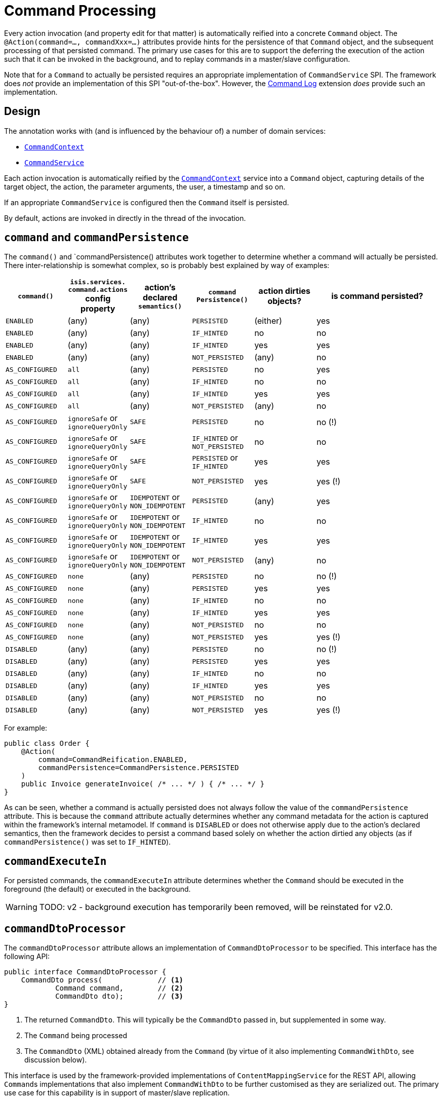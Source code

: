 [#command]
= Command Processing

:Notice: Licensed to the Apache Software Foundation (ASF) under one or more contributor license agreements. See the NOTICE file distributed with this work for additional information regarding copyright ownership. The ASF licenses this file to you under the Apache License, Version 2.0 (the "License"); you may not use this file except in compliance with the License. You may obtain a copy of the License at. http://www.apache.org/licenses/LICENSE-2.0 . Unless required by applicable law or agreed to in writing, software distributed under the License is distributed on an "AS IS" BASIS, WITHOUT WARRANTIES OR  CONDITIONS OF ANY KIND, either express or implied. See the License for the specific language governing permissions and limitations under the License.
:page-partial:


Every action invocation (and property edit for that matter) is automatically reified into a concrete `Command` object.
The `@Action(command=..., commandXxx=...)` attributes provide hints for the persistence of that `Command` object, and the subsequent processing of that persisted command.
The primary use cases for this are to support the deferring the execution of the action such that it can be invoked in the background, and to replay commands in a master/slave configuration.

Note that for a `Command` to actually be persisted requires an appropriate implementation of `CommandService` SPI.
The framework does _not_ provide an implementation of this SPI "out-of-the-box".
However, the xref:extensions:command-log:about.adoc[Command Log] extension _does_ provide such an implementation.

== Design

The annotation works with (and is influenced by the behaviour of) a number of domain services:

* xref:refguide:applib-svc:CommandContext.adoc[`CommandContext`]
* xref:refguide:applib-svc:CommandService.adoc[`CommandService`]
//* xref:refguide:applib-svc:BackgroundService.adoc[`BackgroundService`] and
//* xref:refguide:applib-svc:BackgroundCommandService.adoc[`BackgroundCommandService`]


Each action invocation is automatically reified by the xref:refguide:applib-svc:CommandContext.adoc[`CommandContext`] service into a `Command` object, capturing details of the target object, the action, the parameter arguments, the user, a timestamp and so on.

If an appropriate `CommandService` is configured
//(for example using (non-ASF) link:https://platform.incode.org/modules/spi/command/spi-command.html[Incode Platform's command] module),
then the `Command` itself is persisted.

By default, actions are invoked in directly in the thread of the invocation.
//If there is an implementation of `BackgroundCommandService` (as the (non-ASF) link:https://platform.incode.org[Incode Platform^]'s command module does provide), then this means in turn that the `BackgroundService` can be used by the domain object code to programmatically create background ``Command``s.

//[NOTE]
//====
//If background ``Command``s are used, then an external scheduler, using xref:userguide:btb:about.adoc#BackgroundCommandExecution[headless access], must also be configured.
//====



== `command` and `commandPersistence`

The `command()` and `commandPersistence() attributes work together to determine whether a command will actually be persisted.
There inter-relationship is somewhat complex, so is probably best explained by way of examples:

[cols="1a,1a,1a,1a,1a,2a",options="header"]
|===

| `command()`
|`isis.services.
  command.actions` config property
| action's declared `semantics()`
| `command
Persistence()`
| action dirties objects?
| is command persisted?

| `ENABLED`
| (any)
| (any)
| `PERSISTED`
| (either)
| yes

| `ENABLED`
| (any)
| (any)
| `IF_HINTED`
| no
| no

| `ENABLED`
| (any)
| (any)
| `IF_HINTED`
| yes
| yes

| `ENABLED`
| (any)
| (any)
| `NOT_PERSISTED`
| (any)
| no

| `AS_CONFIGURED`
| `all`
| (any)
| `PERSISTED`
| no
| yes

| `AS_CONFIGURED`
| `all`
| (any)
| `IF_HINTED`
| no
| no

| `AS_CONFIGURED`
| `all`
| (any)
| `IF_HINTED`
| yes
| yes

| `AS_CONFIGURED`
| `all`
| (any)
| `NOT_PERSISTED`
| (any)
| no

| `AS_CONFIGURED`
| `ignoreSafe` or `ignoreQueryOnly`
| `SAFE`
| `PERSISTED`
| no
| no (!)

| `AS_CONFIGURED`
| `ignoreSafe` or `ignoreQueryOnly`
| `SAFE`
| `IF_HINTED` or `NOT_PERSISTED`
| no
| no

| `AS_CONFIGURED`
| `ignoreSafe` or `ignoreQueryOnly`
| `SAFE`
| `PERSISTED` or `IF_HINTED`
| yes
| yes

| `AS_CONFIGURED`
| `ignoreSafe` or `ignoreQueryOnly`
| `SAFE`
| `NOT_PERSISTED`
| yes
| yes (!)

| `AS_CONFIGURED`
| `ignoreSafe` or `ignoreQueryOnly`
| `IDEMPOTENT` or `NON_IDEMPOTENT`
| `PERSISTED`
| (any)
| yes

| `AS_CONFIGURED`
| `ignoreSafe` or `ignoreQueryOnly`
| `IDEMPOTENT` or `NON_IDEMPOTENT`
| `IF_HINTED`
| no
| no

| `AS_CONFIGURED`
| `ignoreSafe` or `ignoreQueryOnly`
| `IDEMPOTENT` or `NON_IDEMPOTENT`
| `IF_HINTED`
| yes
| yes

| `AS_CONFIGURED`
| `ignoreSafe` or `ignoreQueryOnly`
| `IDEMPOTENT` or `NON_IDEMPOTENT`
| `NOT_PERSISTED`
| (any)
| no

| `AS_CONFIGURED`
| `none`
| (any)
| `PERSISTED`
| no
| no (!)

| `AS_CONFIGURED`
| `none`
| (any)
| `PERSISTED`
| yes
| yes

| `AS_CONFIGURED`
| `none`
| (any)
| `IF_HINTED`
| no
| no

| `AS_CONFIGURED`
| `none`
| (any)
| `IF_HINTED`
| yes
| yes

| `AS_CONFIGURED`
| `none`
| (any)
| `NOT_PERSISTED`
| no
| no

| `AS_CONFIGURED`
| `none`
| (any)
| `NOT_PERSISTED`
| yes
| yes (!)

| `DISABLED`
| (any)
| (any)
| `PERSISTED`
| no
| no (!)

| `DISABLED`
| (any)
| (any)
| `PERSISTED`
| yes
| yes

| `DISABLED`
| (any)
| (any)
| `IF_HINTED`
| no
| no

| `DISABLED`
| (any)
| (any)
| `IF_HINTED`
| yes
| yes

| `DISABLED`
| (any)
| (any)
| `NOT_PERSISTED`
| no
| no

| `DISABLED`
| (any)
| (any)
| `NOT_PERSISTED`
| yes
| yes (!)

|===

For example:

[source,java]
----
public class Order {
    @Action(
        command=CommandReification.ENABLED,
        commandPersistence=CommandPersistence.PERSISTED
    )
    public Invoice generateInvoice( /* ... */ ) { /* ... */ }
}
----

As can be seen, whether a command is actually persisted does not always follow the value of the `commandPersistence` attribute.
This is because the `command` attribute actually determines whether any command metadata for the action is captured within the framework's internal metamodel.
If `command` is `DISABLED` or does not otherwise apply due to the action's declared semantics, then the framework decides to persist a command based solely on whether the action dirtied any objects (as if `commandPersistence()` was set to `IF_HINTED`).

== `commandExecuteIn`

For persisted commands, the `commandExecuteIn` attribute determines whether the `Command` should be executed in the foreground (the default) or executed in the background.

WARNING: TODO: v2 - background execution has temporarily been removed, will be reinstated for v2.0.

//Background execution means that the command is not executed immediately, but is available for a configured xref:refguide:applib-svc:_BackgroundCommandService.adoc[`BackgroundCommandService`] to execute, eg by way of an in-memory scheduler such as Quartz.
//See xref:userguide:btb:about.adoc#BackgroundCommandExecution[here] for further information on this topic.

//For example:
//
//[source,java]
//----
//public class Order {
//    @Action(
//        command=CommandReification.ENABLED,
//        commandExecuteIn=CommandExecuteIn.BACKGROUND
//    )
//    public Invoice generateInvoice(...) { /* ... */ }
//}
//----
//
//will result in the `Command` being persisted but its execution deferred to a background execution mechanism.
//The returned object from this action invocation is the persisted `Command` itself.




== `commandDtoProcessor`

The `commandDtoProcessor` attribute allows an implementation of `CommandDtoProcessor` to be specified.
This interface has the following API:

[source,java]
----
public interface CommandDtoProcessor {
    CommandDto process(             // <1>
            Command command,        // <2>
            CommandDto dto);        // <3>
}
----
<1> The returned `CommandDto`.
This will typically be the `CommandDto` passed in, but supplemented in some way.
<2> The `Command` being processed
<3> The `CommandDto` (XML) obtained already from the `Command` (by virtue of it also implementing `CommandWithDto`, see discussion below).

This interface is used by the framework-provided implementations of `ContentMappingService` for the REST API, allowing ``Command``s implementations that also implement `CommandWithDto` to be further customised as they are serialized out.
The primary use case for this capability is in support of master/slave replication.

* on the master, ``Command``s are serialized to XML.
This includes the identity of the target object and the argument values of all parameters.

+
[IMPORTANT]
====
However, any ``Blob``s and ``Clob``s are deliberately excluded from this XML (they are instead stored as references).
This is to prevent the storage requirements for `Command` from becoming excessive.
A `CommandDtoProcessor` can be provided to re-attach blob information if required.
====

* replaying ``Command``s requires this missing parameter information to be reinstated.
The `CommandDtoProcessor` therefore offers a hook to dynamically re-attach the missing `Blob` or `Clob` argument.

As a special case, returning `null` means that the command's DTO is effectively excluded when retrieving the list of commands.
If replicating from master to slave, this effectively allows certain commands to be ignored.
The `CommandDtoProcessor.Null` class provides a convenience implementation for this requirement.

[NOTE]
====
If `commandDtoProcessor()` is specified, then `command()` is assumed to be ENABLED.
====

=== Example implementation

Consider the following method:

[source,java]
----
@Action(
    domainEvent = IncomingDocumentRepository.UploadDomainEvent.class,
    commandDtoProcessor = DeriveBlobArg0FromReturnedDocument.class
)
public Document upload(final Blob blob) {
    final String name = blob.getName();
    final DocumentType type = DocumentTypeData.INCOMING.findUsing(documentTypeRepository);
    final ApplicationUser me = meService.me();
    String atPath = me != null ? me.getAtPath() : null;
    if (atPath == null) {
        atPath = "/";
    }
    return incomingDocumentRepository.upsertAndArchive(type, atPath, name, blob);
}
----

The `Blob` argument will not be persisted in the memento of the `Command`, but the information is implicitly available in the `Document` that is returned by the action.
The `DeriveBlobArg0FromReturnedDocument` processor retrieves this information and dynamically adds:

[source,java]
----
public class DeriveBlobArg0FromReturnedDocument
        extends CommandDtoProcessorForActionAbstract {

    @Override
    public CommandDto process(Command command, CommandDto commandDto) {
        final Bookmark result = commandWithDto.getResult();
        if(result == null) {
            return commandDto;
        }
        try {
            final Document document = bookmarkService.lookup(result, Document.class);
            if (document != null) {
                ParamDto paramDto = getParamDto(commandDto, 0);
                CommonDtoUtils.setValueOn(paramDto, ValueType.BLOB, document.getBlob(), bookmarkService);
            }
        } catch(Exception ex) {
            return commandDto;
        }
        return commandDto;
    }
    @Inject
    BookmarkService bookmarkService;
}
----

=== Null implementation

The null implementation can be used to simply indicate that no DTO should be returned for a `Command`.
The effect is to ignore it for replay purposes:

[source,xml]
----
pubc interface CommandDtoProcessor {
    ...
    class Null implements CommandDtoProcessor {
        public CommandDto process(Command command, CommandDto commandDto) {
            return null;
        }
    }
}
----
